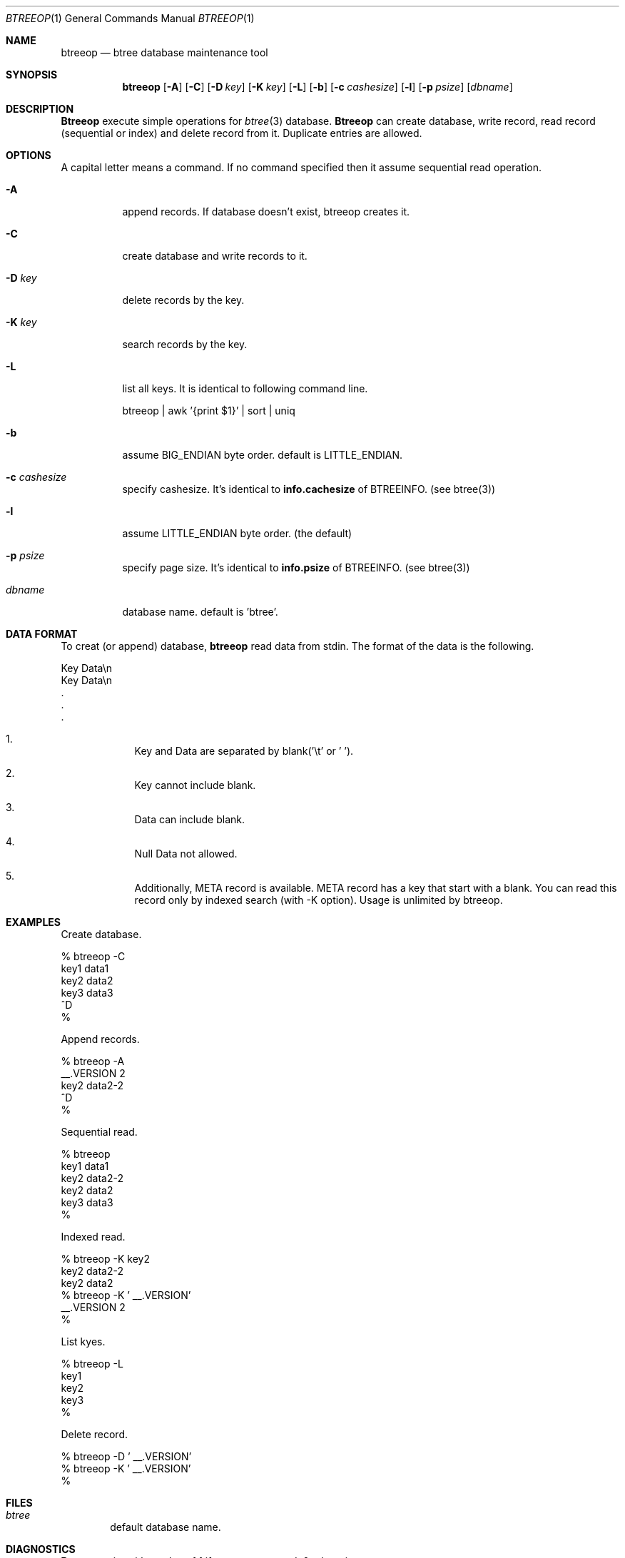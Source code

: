 .\"
.\" Copyright (c) 1996, 1997 Shigio Yamaguchi. All rights reserved.
.\"
.\" Redistribution and use in source and binary forms, with or without
.\" modification, are permitted provided that the following conditions
.\" are met:
.\" 1. Redistributions of source code must retain the above copyright
.\"    notice, this list of conditions and the following disclaimer.
.\" 2. Redistributions in binary form must reproduce the above copyright
.\"    notice, this list of conditions and the following disclaimer in the
.\"    documentation and/or other materials provided with the distribution.
.\" 3. All advertising materials mentioning features or use of this software
.\"    must display the following acknowledgement:
.\"	This product includes software developed by Shigio Yamaguchi.
.\" 4. Neither the name of the author nor the names of any co-contributors
.\"    may be used to endorse or promote products derived from this software
.\"    without specific prior written permission.
.\"
.\" THIS SOFTWARE IS PROVIDED BY THE AUTHOR AND CONTRIBUTORS ``AS IS'' AND
.\" ANY EXPRESS OR IMPLIED WARRANTIES, INCLUDING, BUT NOT LIMITED TO, THE
.\" IMPLIED WARRANTIES OF MERCHANTABILITY AND FITNESS FOR A PARTICULAR PURPOSE
.\" ARE DISCLAIMED.  IN NO EVENT SHALL THE AUTHOR OR CONTRIBUTORS BE LIABLE
.\" FOR ANY DIRECT, INDIRECT, INCIDENTAL, SPECIAL, EXEMPLARY, OR CONSEQUENTIAL
.\" DAMAGES (INCLUDING, BUT NOT LIMITED TO, PROCUREMENT OF SUBSTITUTE GOODS
.\" OR SERVICES; LOSS OF USE, DATA, OR PROFITS; OR BUSINESS INTERRUPTION)
.\" HOWEVER CAUSED AND ON ANY THEORY OF LIABILITY, WHETHER IN CONTRACT, STRICT
.\" LIABILITY, OR TORT (INCLUDING NEGLIGENCE OR OTHERWISE) ARISING IN ANY WAY
.\" OUT OF THE USE OF THIS SOFTWARE, EVEN IF ADVISED OF THE POSSIBILITY OF
.\" SUCH DAMAGE.
.\"
.Dd July 4, 1997
.Dt BTREEOP 1
.Os BSD 4
.Sh NAME
.Nm btreeop
.Nd btree database maintenance tool
.Sh SYNOPSIS
.Nm btreeop
.Op Fl A
.Op Fl C
.Op Fl D Ar key
.Op Fl K Ar key
.Op Fl L
.Op Fl b
.Op Fl c Ar cashesize
.Op Fl l
.Op Fl p Ar psize
.Op Ar dbname
.Sh DESCRIPTION
.Nm Btreeop
execute simple operations for
.Xr btree 3
database.
.Nm Btreeop
can create database, write record, read record (sequential or index) and
delete record from it.
Duplicate entries are allowed.
.Sh OPTIONS
A capital letter means a command. If no command specified
then it assume sequential read operation.
.Bl -tag -width Ds
.It Fl A
append records. If database doesn't exist, btreeop creates it.
.It Fl C
create database and write records to it.
.It Fl D Ar key
delete records by the key.
.It Fl K Ar key
search records by the key.
.It Fl L
list all keys. It is identical to following command line.

	btreeop | awk '{print $1}' | sort | uniq
.It Fl b
assume BIG_ENDIAN byte order. default is LITTLE_ENDIAN.
.It Fl c Ar cashesize
specify cashesize. It's identical to 
.Nm info.cachesize
of BTREEINFO. (see btree(3))
.It Fl l
assume LITTLE_ENDIAN byte order. (the default)
.It Fl p Ar psize
specify page size. It's identical to 
.Nm info.psize
of BTREEINFO. (see btree(3))
.It Ar dbname
database name. default is 'btree'.
.Sh DATA FORMAT
To creat (or append) database,
.Nm btreeop
read data from stdin.
The format of the data is the following.

  Key         Data\\n
  Key         Data\\n
  .
  .
  .

.El

.Bl -enum -offset indent
.It
Key and Data are separated by blank('\\t' or ' '). 
.It
Key cannot include blank.
.It
Data can include blank.
.It
Null Data not allowed.
.It
Additionally, META record is available. META record has a key that start with
a blank. You can read this record only by indexed search (with -K option).
Usage is unlimited by btreeop.
.El
.Sh EXAMPLES
Create database.

  % btreeop -C
  key1	data1
  key2	data2
  key3	data3
  ^D
  %

Append records.

  % btreeop -A
   __.VERSION 2
  key2	data2-2
  ^D
  %

Sequential read.

  % btreeop
  key1  data1
  key2  data2-2
  key2  data2
  key3  data3
  %

Indexed read.

  % btreeop -K key2
  key2  data2-2
  key2  data2
  % btreeop -K ' __.VERSION'
   __.VERSION 2
  %

List kyes.

  % btreeop -L
  key1
  key2
  key3
  %

Delete record.

  % btreeop -D ' __.VERSION'
  % btreeop -K ' __.VERSION'
  %

.Sh FILES
.Bl -tag -width tags -compact
.It Pa btree
default database name.
.El
.Sh DIAGNOSTICS
.Nm Btreeop
exits with a value of 1 if an error occurred, 0 otherwise.
.Sh SEE ALSO
.Xr btree 3
.Sh AUTHOR
Shigio Yamaguchi (shigio@wafu.netgate.net)
.Sh HISTORY
The
.Nm
command appeared in FreeBSD 2.2.

